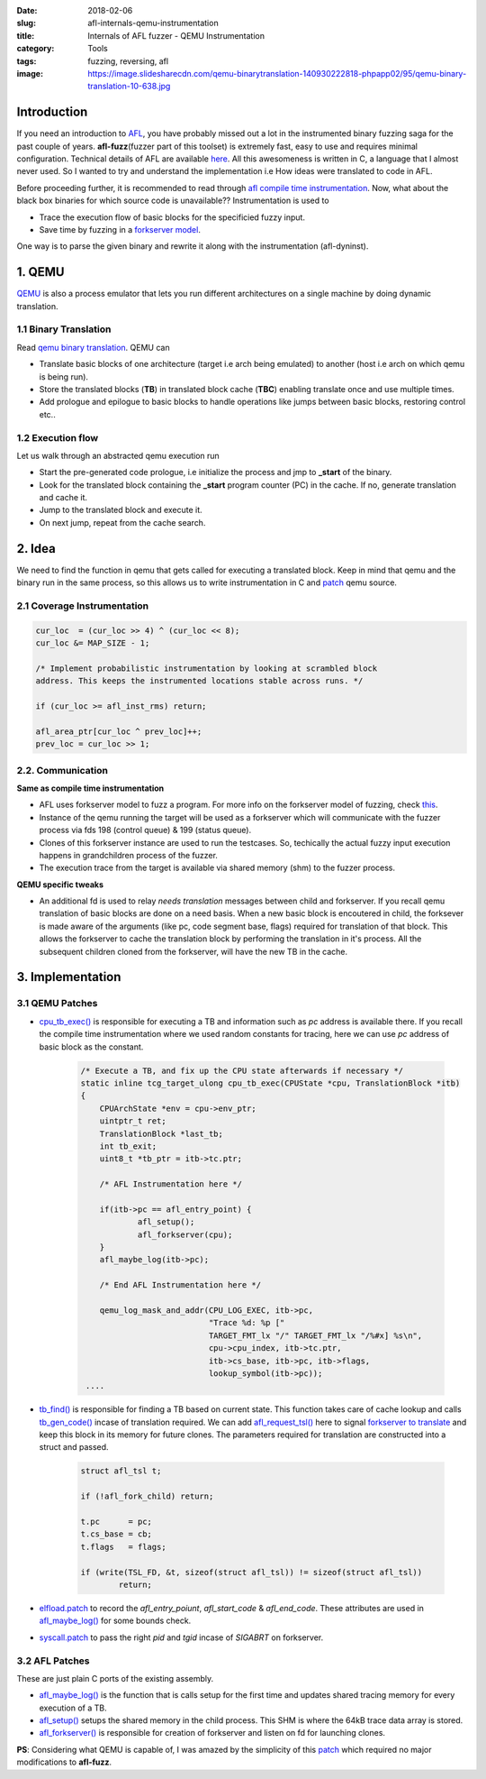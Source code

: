 :date: 2018-02-06
:slug: afl-internals-qemu-instrumentation
:title: Internals of AFL fuzzer - QEMU Instrumentation
:category: Tools
:tags: fuzzing, reversing, afl
:image: https://image.slidesharecdn.com/qemu-binarytranslation-140930222818-phpapp02/95/qemu-binary-translation-10-638.jpg

Introduction
============

If you need an introduction to `AFL <http://lcamtuf.coredump.cx/afl/>`_, you have probably missed out a lot in the instrumented binary fuzzing saga
for the past couple of years. **afl-fuzz**\ (fuzzer part of this toolset) is extremely fast, easy to use and requires minimal configuration.
Technical details of AFL are available `here <http://lcamtuf.coredump.cx/afl/technical_details.txt>`_. All this awesomeness is written in C, a
language that I almost never used. So I wanted to try and understand the implementation i.e How ideas were translated to code in AFL.

Before proceeding further, it is recommended to read through `afl compile time instrumentation <{filename}afl-internals-compile-time-instrumentation.rst>`_.
Now, what about the black box binaries for which source code is unavailable?? Instrumentation is used to

- Trace the execution flow of basic blocks for the specificied fuzzy input.
- Save time by fuzzing in a `forkserver model <https://lcamtuf.blogspot.in/2014/10/fuzzing-binaries-without-execve.html>`_.

One way is to parse the given binary and rewrite it along with the instrumentation (afl-dyninst).

1. QEMU
=======

`QEMU <https://www.qemu.org/>`_ is also a process emulator that lets you run different architectures on a single machine by doing dynamic translation.

1.1 Binary Translation
----------------------

Read `qemu binary translation <https://www.slideshare.net/RampantJeff/qemu-binary-translation>`_. QEMU can

- Translate basic blocks of one architecture (target i.e arch being emulated) to another (host i.e arch on which qemu is being run).
- Store the translated blocks (**TB**) in translated block cache (**TBC**) enabling translate once and use multiple times.
- Add prologue and epilogue to basic blocks to handle operations like jumps between basic blocks, restoring control etc..

.. image:: https://wiki.xen.org/images/thumb/d/d0/F-t-2.jpg/600px-F-t-2.jpg
        :align: center

1.2 Execution flow
------------------

Let us walk through an abstracted qemu execution run

.. image:: https://image.slidesharecdn.com/qemu-binarytranslation-140930222818-phpapp02/95/qemu-binary-translation-10-638.jpg
        :align: center

- Start the pre-generated code prologue, i.e initialize the process and jmp to **_start** of the binary.
- Look for the translated block containing the **_start** program counter (PC) in the cache. If no, generate translation and cache it.
- Jump to the translated block and execute it.
- On next jump, repeat from the cache search.

.. image:: https://image.slidesharecdn.com/qemu-binarytranslation-140930222818-phpapp02/95/qemu-binary-translation-15-638.jpg
        :align: center

2. Idea
=======

We need to find the function in qemu that gets called for executing a translated block. Keep in mind that
qemu and the binary run in the same process, so this allows us to write instrumentation in C and `patch
<https://github.com/mcarpenter/afl/tree/master/qemu_mode/patches>`_ qemu source.

2.1 Coverage Instrumentation
----------------------------

.. code-block:: c

	cur_loc  = (cur_loc >> 4) ^ (cur_loc << 8);
	cur_loc &= MAP_SIZE - 1;

	/* Implement probabilistic instrumentation by looking at scrambled block
	address. This keeps the instrumented locations stable across runs. */

	if (cur_loc >= afl_inst_rms) return;

	afl_area_ptr[cur_loc ^ prev_loc]++;
	prev_loc = cur_loc >> 1;

2.2. Communication
------------------

**Same as compile time instrumentation**

- AFL uses forkserver model to fuzz a program. For more info on the forkserver model of fuzzing, check `this <https://lcamtuf.blogspot.in/2014/10/fuzzing-binaries-without-execve.html>`_.
- Instance of the qemu running the target will be used as a forkserver which will communicate with the fuzzer process via fds 198 (control queue) & 199 (status queue).
- Clones of this forkserver instance are used to run the testcases. So, techically the actual fuzzy input execution happens in grandchildren process of the fuzzer.
- The execution trace from the target is available via shared memory (shm) to the fuzzer process.

**QEMU specific tweaks**

- An additional fd is used to relay *needs translation* messages between child and forkserver. If you recall qemu translation of basic blocks are done on a need basis. When
  a new basic block is encoutered in child, the forksever is made aware of the arguments (like pc, code segment base, flags) required for translation of that block. This allows
  the forkserver to cache the translation block by performing the translation in it's process. All the subsequent children cloned from the forkserver, will have the new TB in
  the cache.

3. Implementation
=================

3.1 QEMU Patches
----------------

- `cpu_tb_exec() <https://github.com/qemu/qemu/blob/4124ea4f5bd367ca6412fb2dfe7ac4d80e1504d9/accel/tcg/cpu-exec.c#L140>`_ is responsible for executing a TB and
  information such as *pc* address is available there. If you recall the compile time instrumentation where we used random constants for tracing, here we can use
  *pc* address of basic block as the constant.

	.. code-block:: c

		/* Execute a TB, and fix up the CPU state afterwards if necessary */
		static inline tcg_target_ulong cpu_tb_exec(CPUState *cpu, TranslationBlock *itb)
		{
		    CPUArchState *env = cpu->env_ptr;
		    uintptr_t ret;
		    TranslationBlock *last_tb;
		    int tb_exit;
		    uint8_t *tb_ptr = itb->tc.ptr;

		    /* AFL Instrumentation here */

		    if(itb->pc == afl_entry_point) {
			    afl_setup();
			    afl_forkserver(cpu);
		    }
		    afl_maybe_log(itb->pc);

		    /* End AFL Instrumentation here */

		    qemu_log_mask_and_addr(CPU_LOG_EXEC, itb->pc,
					   "Trace %d: %p ["
					   TARGET_FMT_lx "/" TARGET_FMT_lx "/%#x] %s\n",
					   cpu->cpu_index, itb->tc.ptr,
					   itb->cs_base, itb->pc, itb->flags,
					   lookup_symbol(itb->pc));
		 ....


- `tb_find() <https://github.com/qemu/qemu/blob/4124ea4f5bd367ca6412fb2dfe7ac4d80e1504d9/accel/tcg/cpu-exec.c#L379>`_ is responsible for finding a TB based on
  current state. This function takes care of cache lookup and calls `tb_gen_code() <https://github.com/qemu/qemu/blob/4124ea4f5bd367ca6412fb2dfe7ac4d80e1504d9/accel/tcg/cpu-exec.c#L404>`_
  incase of translation required. We can add `afl_request_tsl() <https://github.com/mcarpenter/afl/blob/master/qemu_mode/patches/afl-qemu-cpu-inl.h#L257>`_ here to signal
  `forkserver to translate <https://github.com/mcarpenter/afl/blob/master/qemu_mode/patches/afl-qemu-cpu-inl.h#L277>`_ and keep this block in its memory for future clones. The
  parameters required for translation are constructed into a struct and passed.

	.. code-block:: c

		struct afl_tsl t;

		if (!afl_fork_child) return;

		t.pc      = pc;
		t.cs_base = cb;
		t.flags   = flags;

		if (write(TSL_FD, &t, sizeof(struct afl_tsl)) != sizeof(struct afl_tsl))
			return;

- `elfload.patch <https://github.com/mcarpenter/afl/blob/master/qemu_mode/patches/elfload.diff>`_ to record the *afl_entry_poiunt*, *afl_start_code* & *afl_end_code*. These attributes
  are used in `afl_maybe_log()`_ for some bounds check.
- `syscall.patch <https://github.com/mcarpenter/afl/blob/master/qemu_mode/patches/syscall.diff>`_ to pass the right *pid* and *tgid* incase of *SIGABRT* on forkserver.

3.2 AFL Patches
---------------

These are just plain C ports of the existing assembly.

- `afl_maybe_log() <https://github.com/mcarpenter/afl/blob/master/qemu_mode/patches/afl-qemu-cpu-inl.h#L227>`_ is the function that is calls setup for the first time and
  updates shared tracing memory for every execution of a TB.
- `afl_setup() <https://github.com/mcarpenter/afl/blob/master/qemu_mode/patches/afl-qemu-cpu-inl.h#L107>`_ setups the shared memory in the child process. This SHM is where
  the 64kB trace data array is stored.
- `afl_forkserver() <https://github.com/mcarpenter/afl/blob/master/qemu_mode/patches/afl-qemu-cpu-inl.h#L160>`_ is responsible for creation of forkserver and listen
  on fd for launching clones.

**PS**: Considering what QEMU is capable of, I was amazed by the simplicity of this `patch`_ which required no major modifications to **afl-fuzz**.
